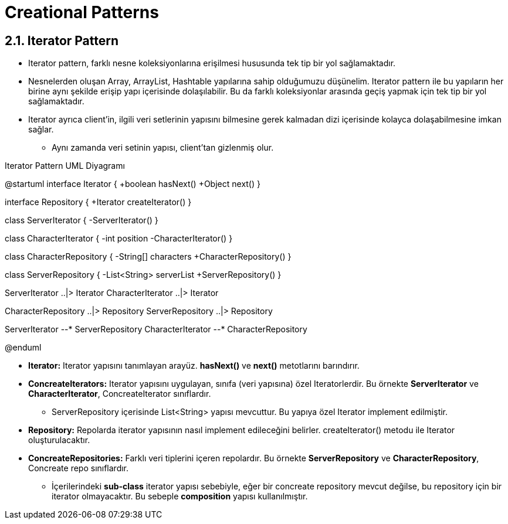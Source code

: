 = Creational Patterns

== 2.1. Iterator Pattern

** Iterator pattern, farklı nesne koleksiyonlarına erişilmesi hususunda tek tip bir yol sağlamaktadır.

** Nesnelerden oluşan Array, ArrayList, Hashtable yapılarına sahip olduğumuzu düşünelim. Iterator pattern ile bu yapıların her birine aynı şekilde erişip yapı içerisinde dolaşılabilir. Bu da farklı koleksiyonlar arasında geçiş yapmak için tek tip bir yol sağlamaktadır.

** Iterator ayrıca client'in, ilgili veri setlerinin yapısını bilmesine gerek kalmadan dizi içerisinde kolayca dolaşabilmesine imkan sağlar.

* Aynı zamanda veri setinin yapısı, client'tan gizlenmiş olur.


.Iterator Pattern UML Diyagramı
[uml,file="iterator_pattern.png"]
--
@startuml
interface Iterator {
    +boolean hasNext()
    +Object next()
}

interface Repository {
    +Iterator createIterator()
}

class ServerIterator {
    -ServerIterator()
}

class CharacterIterator {
    -int position
    -CharacterIterator()
}

class CharacterRepository {
    -String[] characters
    +CharacterRepository()
}

class ServerRepository {
    -List<String> serverList
    +ServerRepository()
}

ServerIterator ..|> Iterator
CharacterIterator ..|> Iterator

CharacterRepository ..|> Repository
ServerRepository ..|> Repository

ServerIterator --* ServerRepository
CharacterIterator --* CharacterRepository

@enduml
--

** *Iterator:* Iterator yapısını tanımlayan arayüz. *hasNext()* ve *next()* metotlarını barındırır.

** *ConcreateIterators:* Iterator yapısını uygulayan, sınıfa (veri yapısına) özel Iteratorlerdir. Bu örnekte *ServerIterator* ve *CharacterIterator*, ConcreateIterator sınıflardır.

* ServerRepository içerisinde List<String> yapısı mevcuttur. Bu yapıya özel Iterator implement edilmiştir. 

** *Repository:* Repolarda iterator yapısının nasıl implement edileceğini belirler. createIterator() metodu ile Iterator oluşturulacaktır.

** *ConcreateRepositories:* Farklı veri tiplerini içeren repolardır. Bu örnekte *ServerRepository* ve *CharacterRepository*, Concreate repo sınıflardır.

* İçerilerindeki *sub-class* iterator yapısı sebebiyle, eğer bir concreate repository mevcut değilse, bu repository için bir iterator olmayacaktır. Bu sebeple *composition* yapısı kullanılmıştır.

